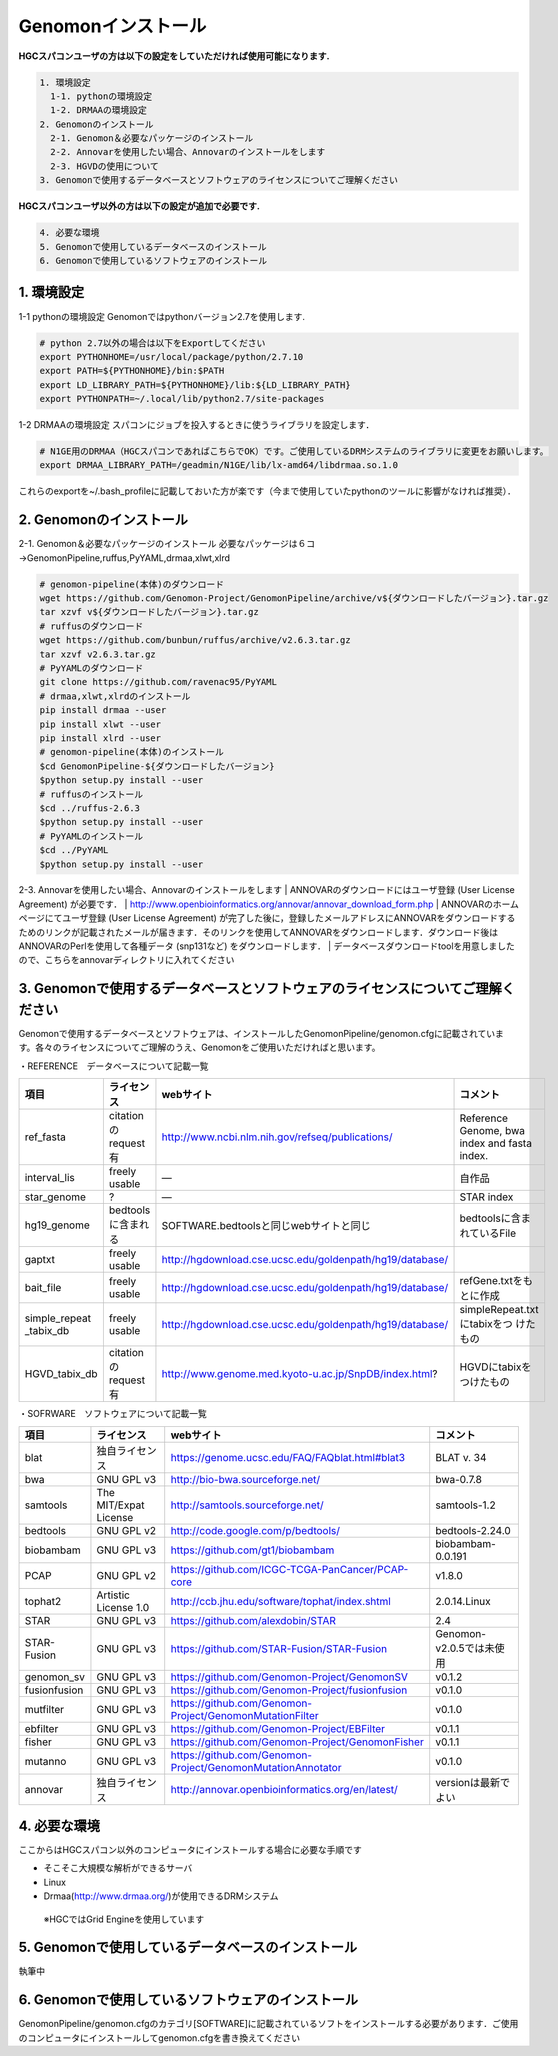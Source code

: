 --------------------------------
Genomonインストール
--------------------------------

**HGCスパコンユーザの方は以下の設定をしていただければ使用可能になります.**

.. code-block:: none 

  1. 環境設定
    1-1. pythonの環境設定
    1-2. DRMAAの環境設定
  2. Genomonのインストール
    2-1. Genomon＆必要なパッケージのインストール
    2-2. Annovarを使用したい場合、Annovarのインストールをします
    2-3. HGVDの使用について
  3. Genomonで使用するデータベースとソフトウェアのライセンスについてご理解ください

**HGCスパコンユーザ以外の方は以下の設定が追加で必要です.**

.. code-block:: none 

  4. 必要な環境
  5. Genomonで使用しているデータベースのインストール
  6. Genomonで使用しているソフトウェアのインストール

1. 環境設定
^^^^^^^^^^^^^^^^
1-1 pythonの環境設定
Genomonではpythonバージョン2.7を使用します.

.. code-block:: bash

  # python 2.7以外の場合は以下をExportしてください
  export PYTHONHOME=/usr/local/package/python/2.7.10
  export PATH=${PYTHONHOME}/bin:$PATH
  export LD_LIBRARY_PATH=${PYTHONHOME}/lib:${LD_LIBRARY_PATH}
  export PYTHONPATH=~/.local/lib/python2.7/site-packages
  
1-2 DRMAAの環境設定
スパコンにジョブを投入するときに使うライブラリを設定します．

.. code-block:: bash

  # N1GE用のDRMAA（HGCスパコンであればこちらでOK）です。ご使用しているDRMシステムのライブラリに変更をお願いします。
  export DRMAA_LIBRARY_PATH=/geadmin/N1GE/lib/lx-amd64/libdrmaa.so.1.0

これらのexportを~/.bash_profileに記載しておいた方が楽です（今まで使用していたpythonのツールに影響がなければ推奨）．

2. Genomonのインストール
^^^^^^^^^^^^^^^^
2-1. Genomon＆必要なパッケージのインストール
必要なパッケージは６コ→GenomonPipeline,ruffus,PyYAML,drmaa,xlwt,xlrd

.. code-block:: bash

  # genomon-pipeline(本体)のダウンロード
  wget https://github.com/Genomon-Project/GenomonPipeline/archive/v${ダウンロードしたバージョン}.tar.gz
  tar xzvf v${ダウンロードしたバージョン}.tar.gz
  # ruffusのダウンロード
  wget https://github.com/bunbun/ruffus/archive/v2.6.3.tar.gz
  tar xzvf v2.6.3.tar.gz
  # PyYAMLのダウンロード
  git clone https://github.com/ravenac95/PyYAML
  # drmaa,xlwt,xlrdのインストール
  pip install drmaa --user
  pip install xlwt --user
  pip install xlrd --user
  # genomon-pipeline(本体)のインストール
  $cd GenomonPipeline-${ダウンロードしたバージョン}
  $python setup.py install --user
  # ruffusのインストール
  $cd ../ruffus-2.6.3
  $python setup.py install --user
  # PyYAMLのインストール
  $cd ../PyYAML
  $python setup.py install --user
  
2-3. Annovarを使用したい場合、Annovarのインストールをします
| ANNOVARのダウンロードにはユーザ登録 (User License Agreement) が必要です．
| http://www.openbioinformatics.org/annovar/annovar_download_form.php
| ANNOVARのホームページにてユーザ登録 (User License Agreement) が完了した後に，登録したメールアドレスにANNOVARをダウンロードするためのリンクが記載されたメールが届きます．そのリンクを使用してANNOVARをダウンロードします．ダウンロード後はANNOVARのPerlを使用して各種データ (snp131など) をダウンロードします．
| データベースダウンロードtoolを用意しましたので、こちらをannovarディレクトリに入れてください

  
3. Genomonで使用するデータベースとソフトウェアのライセンスについてご理解ください
^^^^^^^^^^^^^^^^

Genomonで使用するデータベースとソフトウェアは、インストールしたGenomonPipeline/genomon.cfgに記載されています。各々のライセンスについてご理解のうえ、Genomonをご使用いただければと思います。

・REFERENCE　データベースについて記載一覧

+--------------+-----------------------+-------------------------------------------------------------+----------------------------+
| 項目         | ライセンス            | webサイト                                                   | コメント                   |
+==============+=======================+=============================================================+============================+
| ref_fasta    | citationのrequest有   | http://www.ncbi.nlm.nih.gov/refseq/publications/            | Reference Genome, bwa index|
|              |                       |                                                             | and fasta index.           |
+--------------+-----------------------+-------------------------------------------------------------+----------------------------+
| interval_lis | freely usable         | ―                                                           | 自作品                     |
+--------------+-----------------------+-------------------------------------------------------------+----------------------------+
| star_genome  | ?                     | ―                                                           | STAR index                 |
+--------------+-----------------------+-------------------------------------------------------------+----------------------------+
| hg19_genome  | bedtoolsに含まれる    | SOFTWARE.bedtoolsと同じwebサイトと同じ                      | bedtoolsに含まれているFile |
+--------------+-----------------------+-------------------------------------------------------------+----------------------------+
| gaptxt       | freely usable         | http://hgdownload.cse.ucsc.edu/goldenpath/hg19/database/    |                            |
+--------------+-----------------------+-------------------------------------------------------------+----------------------------+
| bait_file    | freely usable         | http://hgdownload.cse.ucsc.edu/goldenpath/hg19/database/    | refGene.txtをもとに作成    |
+--------------+-----------------------+-------------------------------------------------------------+----------------------------+
| simple_repeat| freely usable         | http://hgdownload.cse.ucsc.edu/goldenpath/hg19/database/    | simpleRepeat.txtにtabixをつ|
| _tabix_db    |                       |                                                             | けたもの                   |
+--------------+-----------------------+-------------------------------------------------------------+----------------------------+
| HGVD_tabix_db| citationのrequest有   | http://www.genome.med.kyoto-u.ac.jp/SnpDB/index.html?       | HGVDにtabixをつけたもの    |
+--------------+-----------------------+-------------------------------------------------------------+----------------------------+

・SOFRWARE　ソフトウェアについて記載一覧

+--------------+-----------------------+-------------------------------------------------------------+----------------------------+
| 項目         | ライセンス            | webサイト                                                   | コメント                   |
+==============+=======================+=============================================================+============================+
| blat         | 独自ライセンス        | https://genome.ucsc.edu/FAQ/FAQblat.html#blat3              | BLAT v. 34                 |
+--------------+-----------------------+-------------------------------------------------------------+----------------------------+
| bwa          | GNU GPL v3            | http://bio-bwa.sourceforge.net/                             | bwa-0.7.8                  |
+--------------+-----------------------+-------------------------------------------------------------+----------------------------+
| samtools     | The MIT/Expat License | http://samtools.sourceforge.net/                            | samtools-1.2               |
+--------------+-----------------------+-------------------------------------------------------------+----------------------------+
| bedtools     | GNU GPL v2            | http://code.google.com/p/bedtools/                          | bedtools-2.24.0            |
+--------------+-----------------------+-------------------------------------------------------------+----------------------------+
| biobambam    | GNU GPL v3            | https://github.com/gt1/biobambam                            | biobambam-0.0.191          |
+--------------+-----------------------+-------------------------------------------------------------+----------------------------+
| PCAP         | GNU GPL v2            | https://github.com/ICGC-TCGA-PanCancer/PCAP-core            | v1.8.0                     |
+--------------+-----------------------+-------------------------------------------------------------+----------------------------+
| tophat2      | Artistic License 1.0  | http://ccb.jhu.edu/software/tophat/index.shtml              | 2.0.14.Linux               |
+--------------+-----------------------+-------------------------------------------------------------+----------------------------+
| STAR         | GNU GPL v3            | https://github.com/alexdobin/STAR                           | 2.4                        |
+--------------+-----------------------+-------------------------------------------------------------+----------------------------+
| STAR-Fusion  | GNU GPL v3            | https://github.com/STAR-Fusion/STAR-Fusion                  | Genomon-v2.0.5では未使用   |
+--------------+-----------------------+-------------------------------------------------------------+----------------------------+
| genomon_sv   | GNU GPL v3            | https://github.com/Genomon-Project/GenomonSV                | v0.1.2                     |
+--------------+-----------------------+-------------------------------------------------------------+----------------------------+
| fusionfusion | GNU GPL v3            | https://github.com/Genomon-Project/fusionfusion             | v0.1.0                     |
+--------------+-----------------------+-------------------------------------------------------------+----------------------------+
| mutfilter    | GNU GPL v3            | https://github.com/Genomon-Project/GenomonMutationFilter    | v0.1.0                     |
+--------------+-----------------------+-------------------------------------------------------------+----------------------------+
| ebfilter     | GNU GPL v3            | https://github.com/Genomon-Project/EBFilter                 | v0.1.1                     |
+--------------+-----------------------+-------------------------------------------------------------+----------------------------+
| fisher       | GNU GPL v3            | https://github.com/Genomon-Project/GenomonFisher            | v0.1.1                     |
+--------------+-----------------------+-------------------------------------------------------------+----------------------------+
| mutanno      | GNU GPL v3            | https://github.com/Genomon-Project/GenomonMutationAnnotator | v0.1.0                     |
+--------------+-----------------------+-------------------------------------------------------------+----------------------------+
| annovar      | 独自ライセンス        | http://annovar.openbioinformatics.org/en/latest/            | versionは最新でよい        |
+--------------+-----------------------+-------------------------------------------------------------+----------------------------+



4. 必要な環境
^^^^^^^^^^^^^^^^

ここからはHGCスパコン以外のコンピュータにインストールする場合に必要な手順です

* そこそこ大規模な解析ができるサーバ
* Linux
* Drmaa(http://www.drmaa.org/)が使用できるDRMシステム
 ※HGCではGrid Engineを使用しています

5. Genomonで使用しているデータベースのインストール
^^^^^^^^^^^^^^^^
執筆中

6. Genomonで使用しているソフトウェアのインストール
^^^^^^^^^^^^^^^^

GenomonPipeline/genomon.cfgのカテゴリ[SOFTWARE]に記載されているソフトをインストールする必要があります．ご使用のコンピュータにインストールしてgenomon.cfgを書き換えてください

